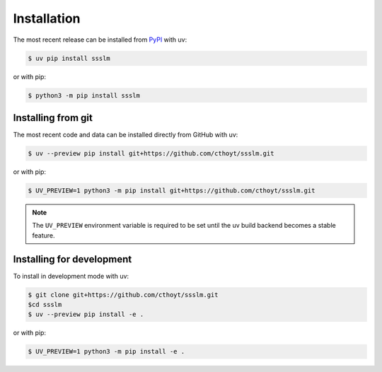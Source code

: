 Installation
============

The most recent release can be installed from `PyPI <https://pypi.org/project/ssslm>`_
with uv:

.. code-block:: console

    $ uv pip install ssslm

or with pip:

.. code-block:: console

    $ python3 -m pip install ssslm

Installing from git
-------------------

The most recent code and data can be installed directly from GitHub with uv:

.. code-block:: console

    $ uv --preview pip install git+https://github.com/cthoyt/ssslm.git

or with pip:

.. code-block:: console

    $ UV_PREVIEW=1 python3 -m pip install git+https://github.com/cthoyt/ssslm.git

.. note::

    The ``UV_PREVIEW`` environment variable is required to be set until the uv build
    backend becomes a stable feature.

Installing for development
--------------------------

To install in development mode with uv:

.. code-block:: console

    $ git clone git+https://github.com/cthoyt/ssslm.git
    $cd ssslm
    $ uv --preview pip install -e .

or with pip:

.. code-block:: console

    $ UV_PREVIEW=1 python3 -m pip install -e .

